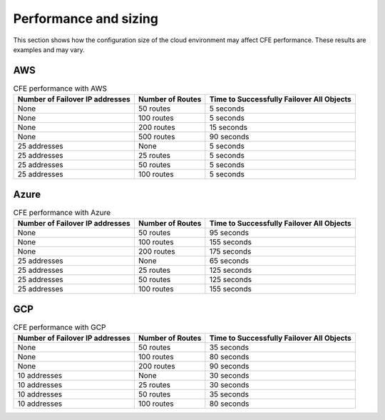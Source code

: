 .. _performance-sizing:

Performance and sizing
======================

This section shows how the configuration size of the cloud environment may affect CFE performance. These results are examples and may vary.

AWS
---

.. table:: CFE performance with AWS

   ================================ ==================== ==============================================================
   Number of Failover IP addresses  Number of Routes     Time to Successfully Failover All Objects
   ================================ ==================== ==============================================================
   None                             50 routes            5 seconds
   -------------------------------- -------------------- --------------------------------------------------------------
   None                             100 routes           5 seconds
   -------------------------------- -------------------- --------------------------------------------------------------
   None                             200 routes           15 seconds
   -------------------------------- -------------------- --------------------------------------------------------------
   None                             500 routes           90 seconds
   -------------------------------- -------------------- --------------------------------------------------------------
   25 addresses                     None                 5 seconds
   -------------------------------- -------------------- --------------------------------------------------------------
   25 addresses                     25 routes            5 seconds
   -------------------------------- -------------------- --------------------------------------------------------------
   25 addresses                     50 routes            5 seconds
   -------------------------------- -------------------- --------------------------------------------------------------
   25 addresses                     100 routes           5 seconds
   ================================ ==================== ==============================================================


Azure
-----

.. table:: CFE performance with Azure

   ================================ ==================== ==============================================================
   Number of Failover IP addresses  Number of Routes     Time to Successfully Failover All Objects
   ================================ ==================== ==============================================================
   None                             50 routes            95 seconds
   -------------------------------- -------------------- --------------------------------------------------------------
   None                             100 routes           155 seconds
   -------------------------------- -------------------- --------------------------------------------------------------
   None                             200 routes           175 seconds
   -------------------------------- -------------------- --------------------------------------------------------------
   25 addresses                     None                 65 seconds
   -------------------------------- -------------------- --------------------------------------------------------------
   25 addresses                     25 routes            125 seconds
   -------------------------------- -------------------- --------------------------------------------------------------
   25 addresses                     50 routes            125 seconds
   -------------------------------- -------------------- --------------------------------------------------------------
   25 addresses                     100 routes           155 seconds
   ================================ ==================== ==============================================================


GCP
-----

.. table:: CFE performance with GCP

   ================================ ==================== ==============================================================
   Number of Failover IP addresses  Number of Routes     Time to Successfully Failover All Objects
   ================================ ==================== ==============================================================
   None                             50 routes            35 seconds
   -------------------------------- -------------------- --------------------------------------------------------------
   None                             100 routes           80 seconds
   -------------------------------- -------------------- --------------------------------------------------------------
   None                             200 routes           90 seconds
   -------------------------------- -------------------- --------------------------------------------------------------
   10 addresses                     None                 30 seconds
   -------------------------------- -------------------- --------------------------------------------------------------
   10 addresses                     25 routes            30 seconds
   -------------------------------- -------------------- --------------------------------------------------------------
   10 addresses                     50 routes            35 seconds
   -------------------------------- -------------------- --------------------------------------------------------------
   10 addresses                     100 routes           80 seconds
   ================================ ==================== ==============================================================